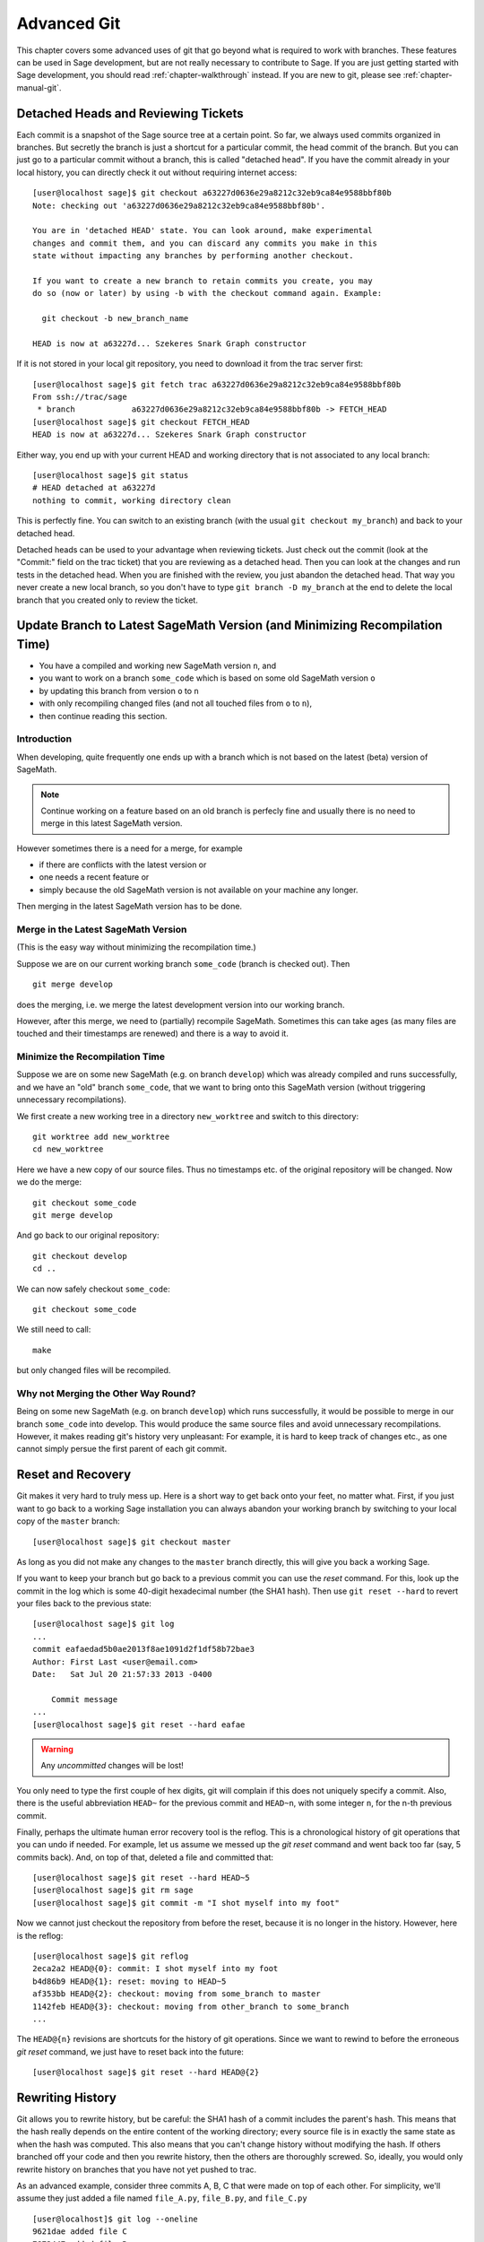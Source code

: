 .. _chapter-advanced-git:

============
Advanced Git
============

This chapter covers some advanced uses of git that go beyond what is
required to work with branches. These features can be used in Sage
development, but are not really necessary to contribute to Sage. If
you are just getting started with Sage development, you should read
:ref:`chapter-walkthrough` instead. If you are new to git, please see
:ref:`chapter-manual-git`.


Detached Heads and Reviewing Tickets
====================================

Each commit is a snapshot of the Sage source tree at a certain
point. So far, we always used commits organized in branches. But
secretly the branch is just a shortcut for a particular commit, the
head commit of the branch. But you can just go to a particular commit
without a branch, this is called "detached head". If you have the
commit already in your local history, you can directly check it
out without requiring internet access::

    [user@localhost sage]$ git checkout a63227d0636e29a8212c32eb9ca84e9588bbf80b
    Note: checking out 'a63227d0636e29a8212c32eb9ca84e9588bbf80b'.

    You are in 'detached HEAD' state. You can look around, make experimental
    changes and commit them, and you can discard any commits you make in this
    state without impacting any branches by performing another checkout.

    If you want to create a new branch to retain commits you create, you may
    do so (now or later) by using -b with the checkout command again. Example:

      git checkout -b new_branch_name

    HEAD is now at a63227d... Szekeres Snark Graph constructor

If it is not stored in your local git repository, you need to download
it from the trac server first::

    [user@localhost sage]$ git fetch trac a63227d0636e29a8212c32eb9ca84e9588bbf80b
    From ssh://trac/sage
     * branch            a63227d0636e29a8212c32eb9ca84e9588bbf80b -> FETCH_HEAD
    [user@localhost sage]$ git checkout FETCH_HEAD
    HEAD is now at a63227d... Szekeres Snark Graph constructor

Either way, you end up with your current HEAD and working directory
that is not associated to any local branch::

    [user@localhost sage]$ git status
    # HEAD detached at a63227d
    nothing to commit, working directory clean

This is perfectly fine. You can switch to an existing branch (with the
usual ``git checkout my_branch``) and back to your detached head.

Detached heads can be used to your advantage when reviewing
tickets. Just check out the commit (look at the "Commit:" field on the
trac ticket) that you are reviewing as a detached head. Then you can
look at the changes and run tests in the detached head. When you are
finished with the review, you just abandon the detached head. That way
you never create a new local branch, so you don't have to type ``git
branch -D my_branch`` at the end to delete the local branch that you
created only to review the ticket.


.. _section-git-update-latest:

Update Branch to Latest SageMath Version (and Minimizing Recompilation Time)
============================================================================

- You have a compiled and working new SageMath version ``n``, and
- you want to work on a branch ``some_code`` which is based on some old SageMath version ``o``
- by updating this branch from version ``o`` to ``n``
- with only recompiling changed files (and not all touched files from ``o`` to ``n``),
- then continue reading this section.


Introduction
------------

When developing, quite frequently one ends up with a branch which is
not based on the latest (beta) version of SageMath.

.. NOTE::

    Continue working on a feature based on an old branch is perfecly
    fine and usually there is no need to merge in this latest SageMath
    version.

However sometimes there is a need for a merge, for example

- if there are conflicts with the latest version or
- one needs a recent feature or
- simply because the old SageMath version is not available on your machine
  any longer.

Then merging in the latest SageMath version has to be done.


Merge in the Latest SageMath Version
------------------------------------

(This is the easy way without minimizing the recompilation time.)

Suppose we are on our current working branch ``some_code``
(branch is checked out). Then
::

   git merge develop

does the merging, i.e. we merge the latest development version into
our working branch.

However, after this merge, we need to (partially) recompile
SageMath. Sometimes this can take ages (as many files are touched and
their timestamps are renewed) and there is a way to avoid it.


Minimize the Recompilation Time
-------------------------------

Suppose we are on some new SageMath (e.g. on branch ``develop``) which
was already compiled and runs successfully, and we have an "old"
branch ``some_code``, that we want to bring onto this SageMath version
(without triggering unnecessary recompilations).

We first create a new working tree in a directory ``new_worktree`` and switch
to this directory::

    git worktree add new_worktree
    cd new_worktree

Here we have a new copy of our source files. Thus no timestamps
etc. of the original repository will be changed. Now we do the merge::

    git checkout some_code
    git merge develop

And go back to our original repository::

    git checkout develop
    cd ..

We can now safely checkout ``some_code``::

    git checkout some_code

We still need to call::

    make

but only changed files will be recompiled.


Why not Merging the Other Way Round?
------------------------------------

Being on some new SageMath (e.g. on branch ``develop``) which runs
successfully, it would be possible to merge in our branch
``some_code`` into develop. This would produce the same source files
and avoid unnecessary recompilations. However, it makes reading git's
history very unpleasant: For example, it is hard to keep track of changes etc.,
as one cannot simply persue the first parent of each git commit.


.. _section-git-recovery:

Reset and Recovery
==================

Git makes it very hard to truly mess up. Here is a short way to get
back onto your feet, no matter what. First, if you just want to go
back to a working Sage installation you can always abandon your
working branch by switching to your local copy of the ``master``
branch::

    [user@localhost sage]$ git checkout master

As long as you did not make any changes to the ``master`` branch
directly, this will give you back a working Sage.

If you want to keep your branch but go back to a previous commit you
can use the *reset* command. For this, look up the commit in the log
which is some 40-digit hexadecimal number (the SHA1 hash). Then use
``git reset --hard`` to revert your files back to the previous state::

    [user@localhost sage]$ git log
    ...
    commit eafaedad5b0ae2013f8ae1091d2f1df58b72bae3
    Author: First Last <user@email.com>
    Date:   Sat Jul 20 21:57:33 2013 -0400

        Commit message
    ...
    [user@localhost sage]$ git reset --hard eafae

.. WARNING::

    Any *uncommitted* changes will be lost!

You only need to type the first couple of hex digits, git will
complain if this does not uniquely specify a commit. Also, there is
the useful abbreviation ``HEAD~`` for the previous commit and
``HEAD~n``, with some integer ``n``, for the n-th previous commit.

Finally, perhaps the ultimate human error recovery tool is the
reflog. This is a chronological history of git operations that you can
undo if needed. For example, let us assume we messed up the *git
reset* command and went back too far (say, 5 commits back). And, on
top of that, deleted a file and committed that::

    [user@localhost sage]$ git reset --hard HEAD~5
    [user@localhost sage]$ git rm sage
    [user@localhost sage]$ git commit -m "I shot myself into my foot"

Now we cannot just checkout the repository from before the reset,
because it is no longer in the history. However, here is the reflog::

    [user@localhost sage]$ git reflog
    2eca2a2 HEAD@{0}: commit: I shot myself into my foot
    b4d86b9 HEAD@{1}: reset: moving to HEAD~5
    af353bb HEAD@{2}: checkout: moving from some_branch to master
    1142feb HEAD@{3}: checkout: moving from other_branch to some_branch
    ...

The ``HEAD@{n}`` revisions are shortcuts for the history of git
operations. Since we want to rewind to before the erroneous *git
reset* command, we just have to reset back into the future::

    [user@localhost sage]$ git reset --hard HEAD@{2}



.. _section-git-rewriting-history:

Rewriting History
=================

Git allows you to rewrite history, but be careful: the SHA1 hash of a
commit includes the parent's hash. This means that the hash really
depends on the entire content of the working directory; every source
file is in exactly the same state as when the hash was computed. This
also means that you can't change history without modifying the
hash. If others branched off your code and then you rewrite history,
then the others are thoroughly screwed. So, ideally, you would only
rewrite history on branches that you have not yet pushed to trac.

As an advanced example, consider three commits A, B, C that were made
on top of each other. For simplicity, we'll assume they just added a
file named ``file_A.py``, ``file_B.py``, and ``file_C.py`` ::

    [user@localhost]$ git log --oneline
    9621dae added file C
    7873447 added file B
    bf817a5 added file A
    5b5588e base commit

Now, let's assume that the commit B was really independent and ought
to be on a separate ticket. So we want to move it to a new branch,
which we'll call ``second_branch``. First, branch off at the base
commit before we added A::

    [user@localhost]$ git checkout 5b5588e
    Note: checking out '5b5588e'.

    You are in 'detached HEAD' state. You can look around, make experimental
    changes and commit them, and you can discard any commits you make in this
    state without impacting any branches by performing another checkout.

    If you want to create a new branch to retain commits you create, you may
    do so (now or later) by using -b with the checkout command again. Example:

      git checkout -b new_branch_name

    HEAD is now at 5b5588e... base commit
    [user@localhost]$ git checkout -b second_branch
    Switched to a new branch 'second_branch'
    [user@localhost]$ git branch
      first_branch
    * second_branch
    [user@localhost]$ git log --oneline
    5b5588e base commit

Now, we make a copy of commit B in the current branch::

    [user@localhost]$ git cherry-pick 7873447
    [second_branch 758522b] added file B
     1 file changed, 1 insertion(+)
     create mode 100644 file_B.py
    [user@localhost]$ git log --oneline
    758522b added file B
    5b5588e base commit

Note that this changes the SHA1 of the commit B, since its parent
changed! Also, cherry-picking *copies* commits, it does not remove
them from the source branch. So we now have to modify the first branch
to exclude commit B, otherwise there will be two commits adding
``file_B.py`` and our two branches would conflict later when they are
being merged into Sage. Hence, we first reset the first branch back to
before B was added::

    [user@localhost]$ git checkout first_branch
    Switched to branch 'first_branch'
    [user@localhost]$ git reset --hard bf817a5
    HEAD is now at bf817a5 added file A

Now we still want commit C, so we cherry-pick it again. Note that this
works even though commit C is, at this point, not included in any
branch::

    [user@localhost]$ git cherry-pick 9621dae
    [first_branch 5844535] added file C
     1 file changed, 1 insertion(+)
     create mode 100644 file_C.py
    [user@localhost]$ git log --oneline
    5844535 added file C
    bf817a5 added file A
    5b5588e base commit

And, again, we note that the SHA1 of commit C changed because its
parent changed. Voila, now you have two branches where the first
contains commits A, C and the second contains commit B.


.. _section-git-interactive-rebase:

Interactively Rebasing
======================

An alternative approach to :ref:`section-git-rewriting-history` is to
use the interactive rebase feature. This will open an editor where you
can modify the most recent commits. Again, this will naturally modify
the hash of all changed commits and all of their children.

Now we start by making an identical branch to the first branch::

    [user@localhost]$ git log --oneline
    9621dae added file C
    7873447 added file B
    bf817a5 added file A
    5b5588e base commit
    [user@localhost]$ git checkout -b second_branch
    Switched to a new branch 'second_branch'
    [user@localhost]$ git rebase -i HEAD~3

This will open an editor with the last 3 (corresponding to ``HEAD~3``)
commits and instuctions for how to modify them::

    pick bf817a5 added file A
    pick 7873447 added file B
    pick 9621dae added file C

    # Rebase 5b5588e..9621dae onto 5b5588e
    #
    # Commands:
    #  p, pick = use commit
    #  r, reword = use commit, but edit the commit message
    #  e, edit = use commit, but stop for amending
    #  s, squash = use commit, but meld into previous commit
    #  f, fixup = like "squash", but discard this commit's log message
    #  x, exec = run command (the rest of the line) using shell
    #
    # These lines can be re-ordered; they are executed from top to bottom.
    #
    # If you remove a line here THAT COMMIT WILL BE LOST.
    #
    # However, if you remove everything, the rebase will be aborted.
    #
    # Note that empty commits are commented out

To only use commit B, we delete the first and third line. Then save
and quit your editor, and your branch now consists only of the B commit.

You still have to delete the B commit from the first branch, so you
would go back (``git checkout first_branch``) and then run the same
``git rebase -i`` command and delete the B commit.


